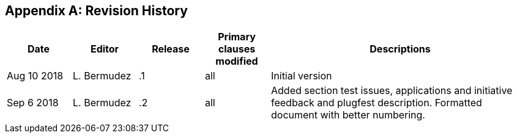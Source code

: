 [appendix]
[[RevisionHistory]]
== Revision History

[width="100%",options="header",cols="1,1,1,1,4"]
|====================
|Date |Editor |Release | Primary clauses modified |Descriptions
|Aug 10 2018 |L. Bermudez| .1 |all |Initial version
|Sep 6 2018 |L. Bermudez| .2 |all |Added section test issues, applications and initiative feedback and plugfest description. Formatted document with better numbering.
|====================
